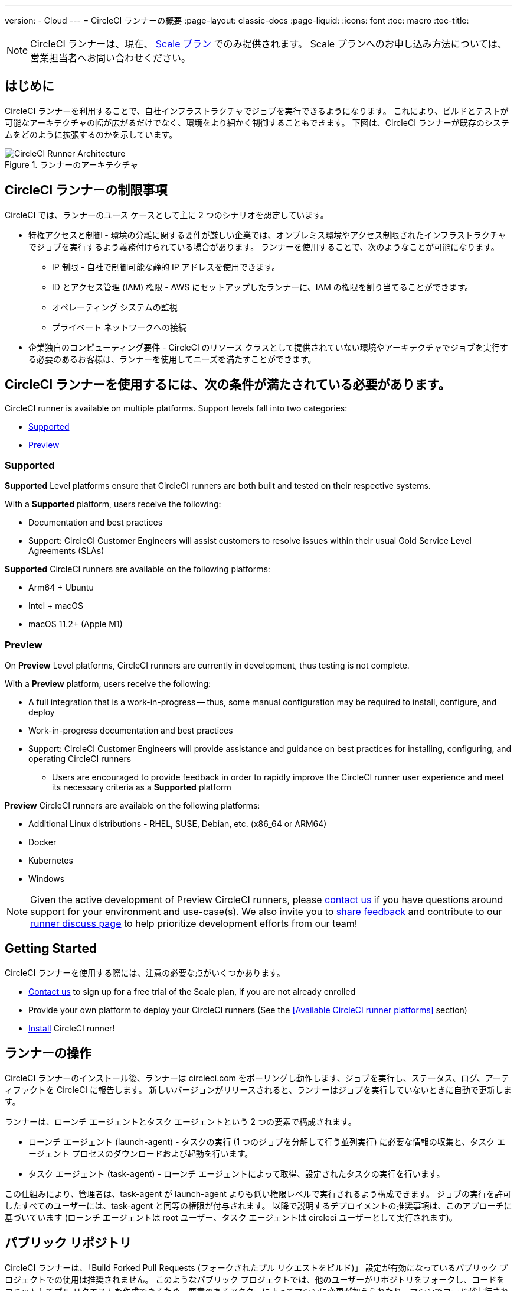 ---
version:
- Cloud
---
= CircleCI ランナーの概要
:page-layout: classic-docs
:page-liquid:
:icons: font
:toc: macro
:toc-title:

NOTE: CircleCI ランナーは、現在、 https://circleci.com/ja/pricing[Scale プラン] でのみ提供されます。 Scale プランへのお申し込み方法については、営業担当者へお問い合わせください。

toc::[]

== はじめに

CircleCI ランナーを利用することで、自社インフラストラクチャでジョブを実行できるようになります。 これにより、ビルドとテストが可能なアーキテクチャの幅が広がるだけでなく、環境をより細かく制御することもできます。 下図は、CircleCI ランナーが既存のシステムをどのように拡張するのかを示しています。

.ランナーのアーキテクチャ
image::runner-overview-diagram.png[CircleCI Runner Architecture]

== CircleCI ランナーの制限事項

CircleCI では、ランナーのユース ケースとして主に 2 つのシナリオを想定しています。

* 特権アクセスと制御 - 環境の分離に関する要件が厳しい企業では、オンプレミス環境やアクセス制限されたインフラストラクチャでジョブを実行するよう義務付けられている場合があります。 ランナーを使用することで、次のようなことが可能になります。
** IP 制限 - 自社で制御可能な静的 IP アドレスを使用できます。
** ID とアクセス管理 (IAM) 権限 - AWS にセットアップしたランナーに、IAM の権限を割り当てることができます。
** オペレーティング システムの監視
** プライベート ネットワークへの接続

* 企業独自のコンピューティング要件 - CircleCI のリソース クラスとして提供されていない環境やアーキテクチャでジョブを実行する必要のあるお客様は、ランナーを使用してニーズを満たすことができます。

== CircleCI ランナーを使用するには、次の条件が満たされている必要があります。

CircleCI runner is available on multiple platforms. Support levels fall into two categories:

* <<Supported>>
* <<Preview>>

=== Supported

*Supported* Level platforms ensure that CircleCI runners are both built and tested on their respective systems.

With a *Supported* platform, users receive the following:

* Documentation and best practices
* Support: CircleCI Customer Engineers will assist customers to resolve issues within their usual Gold Service Level Agreements (SLAs)

*Supported* CircleCI runners are available on the following platforms:

* Arm64 + Ubuntu
* Intel + macOS
* macOS 11.2+ (Apple M1)

=== Preview

On *Preview* Level platforms, CircleCI runners are currently in development, thus testing is not complete.

With a *Preview* platform, users receive the following:

* A full integration that is a work-in-progress -- thus, some manual configuration may be required to install, configure, and deploy
* Work-in-progress documentation and best practices
* Support: CircleCI Customer Engineers will provide assistance and guidance on best practices for installing, configuring, and operating CircleCI runners
** Users are encouraged to provide feedback in order to rapidly improve the CircleCI runner user experience and meet its necessary criteria as a *Supported* platform

*Preview* CircleCI runners are available on the following platforms:

* Additional Linux distributions - RHEL, SUSE, Debian, etc. (x86_64 or ARM64)
* Docker
* Kubernetes
* Windows

NOTE: Given the active development of Preview CircleCI runners, please https://circleci.com/contact/[contact us] if you
have questions around support for your environment and use-case(s). We also invite you to https://circleci.canny.io/cloud-feature-requests[share feedback]
and contribute to our https://discuss.circleci.com/t/self-hosted-runners-are-here/38159[runner discuss page] to help
prioritize development efforts from our team!

== Getting Started

CircleCI ランナーを使用する際には、注意の必要な点がいくつかあります。

* https://circleci.com/contact/[Contact us] to sign up for a free trial of the Scale plan, if you are not already enrolled
* Provide your own platform to deploy your CircleCI runners (See the <<Available CircleCI runner platforms>> section)
* xref:runner-installation.adoc[Install] CircleCI runner!

== ランナーの操作

CircleCI ランナーのインストール後、ランナーは circleci.com をポーリングし動作します、ジョブを実行し、ステータス、ログ、アーティファクトを CircleCI に報告します。 新しいバージョンがリリースされると、ランナーはジョブを実行していないときに自動で更新します。

ランナーは、ローンチ エージェントとタスク エージェントという 2 つの要素で構成されます。

* ローンチ エージェント (launch-agent) - タスクの実行 (1 つのジョブを分解して行う並列実行) に必要な情報の収集と、タスク エージェント プロセスのダウンロードおよび起動を行います。
* タスク エージェント (task-agent) - ローンチ エージェントによって取得、設定されたタスクの実行を行います。

この仕組みにより、管理者は、task-agent が launch-agent よりも低い権限レベルで実行されるよう構成できます。 ジョブの実行を許可したすべてのユーザーには、task-agent と同等の権限が付与されます。 以降で説明するデプロイメントの推奨事項は、このアプローチに基づいています (ローンチ エージェントは root ユーザー、タスク エージェントは circleci ユーザーとして実行されます)。

== パブリック リポジトリ

CircleCI ランナーは、「Build Forked Pull Requests (フォークされたプル リクエストをビルド)」 設定が有効になっているパブリック プロジェクトでの使用は推奨されません。 このようなパブリック プロジェクトでは、他のユーザーがリポジトリをフォークし、コードをコミットしてプル リクエストを作成できるため、悪意のあるアクターによってマシンに変更が加えられたり、マシンでコードが実行されたりする可能性があります。 CircleCI ランナーで未信頼のジョブが実行されると、ジョブ間で環境が永続化されている場合には特に、マシンやネットワーク環境に重大なセキュリティ リスクが生じます。 このようなリスクには、次のものがあります。

* Scale プランを利用している。
* クラウド版 CircleCI を使用している。
* インフラストラクチャの管理経験がある。
* xref:runner-installation.adoc[CircleCI ランナーがインストールされている]。

== ジョブでランナーを参照する

ランナーのセットアップが完了したら、ジョブでランナーを参照する必要があります。 これを行うには、`.circleci/config.yml` ファイル内の特定のフィールドにそのための値を指定します。 ランナーを使って実行するジョブについて、以下のフィールドを指定します。

* `machine: true`
* `resource_class: your-namespace/your-resource`

以下に、ジョブのセットアップ方法の簡単な例を示します。

```yaml
version: 2.1
workflows:
  testing:
    jobs:
      - runner
jobs:
  runner:
    machine: true
    resource_class: your-namespace/your-resource
    steps:
      - run: echo "CircleCI ランナーへようこそ!"
```
この設定ファイルを VCS プロバイダーにプッシュすると、ランナーを使ってジョブが実行されます。

NOTE: 名前空間 (namespace) は、ユーザーまたは組織が要求する一意の識別子です。 各ユーザまたは組織は、1つのユニークで不変のネームスペースを持つことができます。 デフォルトでは、組織も名前空間を 1 つしか要求できないように制限されています。 これは、名前空間の占拠や取り違えを防ぐためです。 名前空間を変更する必要がある場合は、 https://support.circleci.com/hc/ja-jp[サポート] にお問い合わせください。

== Limitations

Almost all standard CircleCI features are available for use with runner jobs, but at present a few features are not yet supported. If these features are important for you to make use of runner jobs, please let us know via the relevant canny page.

- https://circleci.canny.io/runner-feature-requests/p/support-rerun-with-ssh-on-runner[SSH での再実行]
- https://circleci.canny.io/runner-feature-requests/p/support-test-splitting-on-self-hosted-runners[テストの分割]
- https://circleci.canny.io/runner-feature-requests/p/support-addsshkey-on-self-hosted-runners[`add_ssh_keys`]
